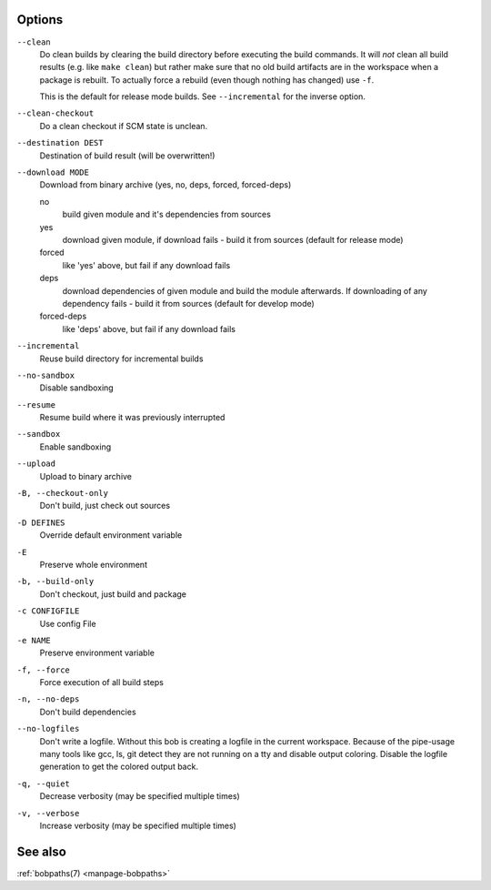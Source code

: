 Options
-------

``--clean``
    Do clean builds by clearing the build directory before executing the build
    commands. It will *not* clean all build results (e.g. like ``make clean``)
    but rather make sure that no old build artifacts are in the workspace when
    a package is rebuilt. To actually force a rebuild (even though nothing has
    changed) use ``-f``.

    This is the default for release mode builds. See ``--incremental`` for the
    inverse option.

``--clean-checkout``
    Do a clean checkout if SCM state is unclean.

``--destination DEST``
    Destination of build result (will be overwritten!)

``--download MODE``
    Download from binary archive (yes, no, deps, forced, forced-deps)

    no
      build given module and it's dependencies from sources
    yes
      download given module, if download fails - build it from sources
      (default for release mode)
    forced
      like 'yes' above, but fail if any download fails
    deps
      download dependencies of given module and build the module
      afterwards. If downloading of any dependency fails - build it
      from sources (default for develop mode)
    forced-deps
      like 'deps' above, but fail if any download fails

``--incremental``
    Reuse build directory for incremental builds

``--no-sandbox``
    Disable sandboxing

``--resume``
    Resume build where it was previously interrupted

``--sandbox``
    Enable sandboxing

``--upload``
    Upload to binary archive

``-B, --checkout-only``
    Don't build, just check out sources

``-D DEFINES``
    Override default environment variable

``-E``
    Preserve whole environment

``-b, --build-only``
    Don't checkout, just build and package

``-c CONFIGFILE``
    Use config File

``-e NAME``
    Preserve environment variable

``-f, --force``
    Force execution of all build steps

``-n, --no-deps``
    Don't build dependencies

``--no-logfiles``
    Don't write a logfile. Without this bob is creating a logfile in the
    current workspace. Because of the pipe-usage many tools like gcc,
    ls, git detect they are not running on a tty and disable output
    coloring. Disable the logfile generation to get the colored output
    back. 

``-q, --quiet``
    Decrease verbosity (may be specified multiple times)

``-v, --verbose``
    Increase verbosity (may be specified multiple times)

See also
--------

:ref:`bobpaths(7) <manpage-bobpaths>`
